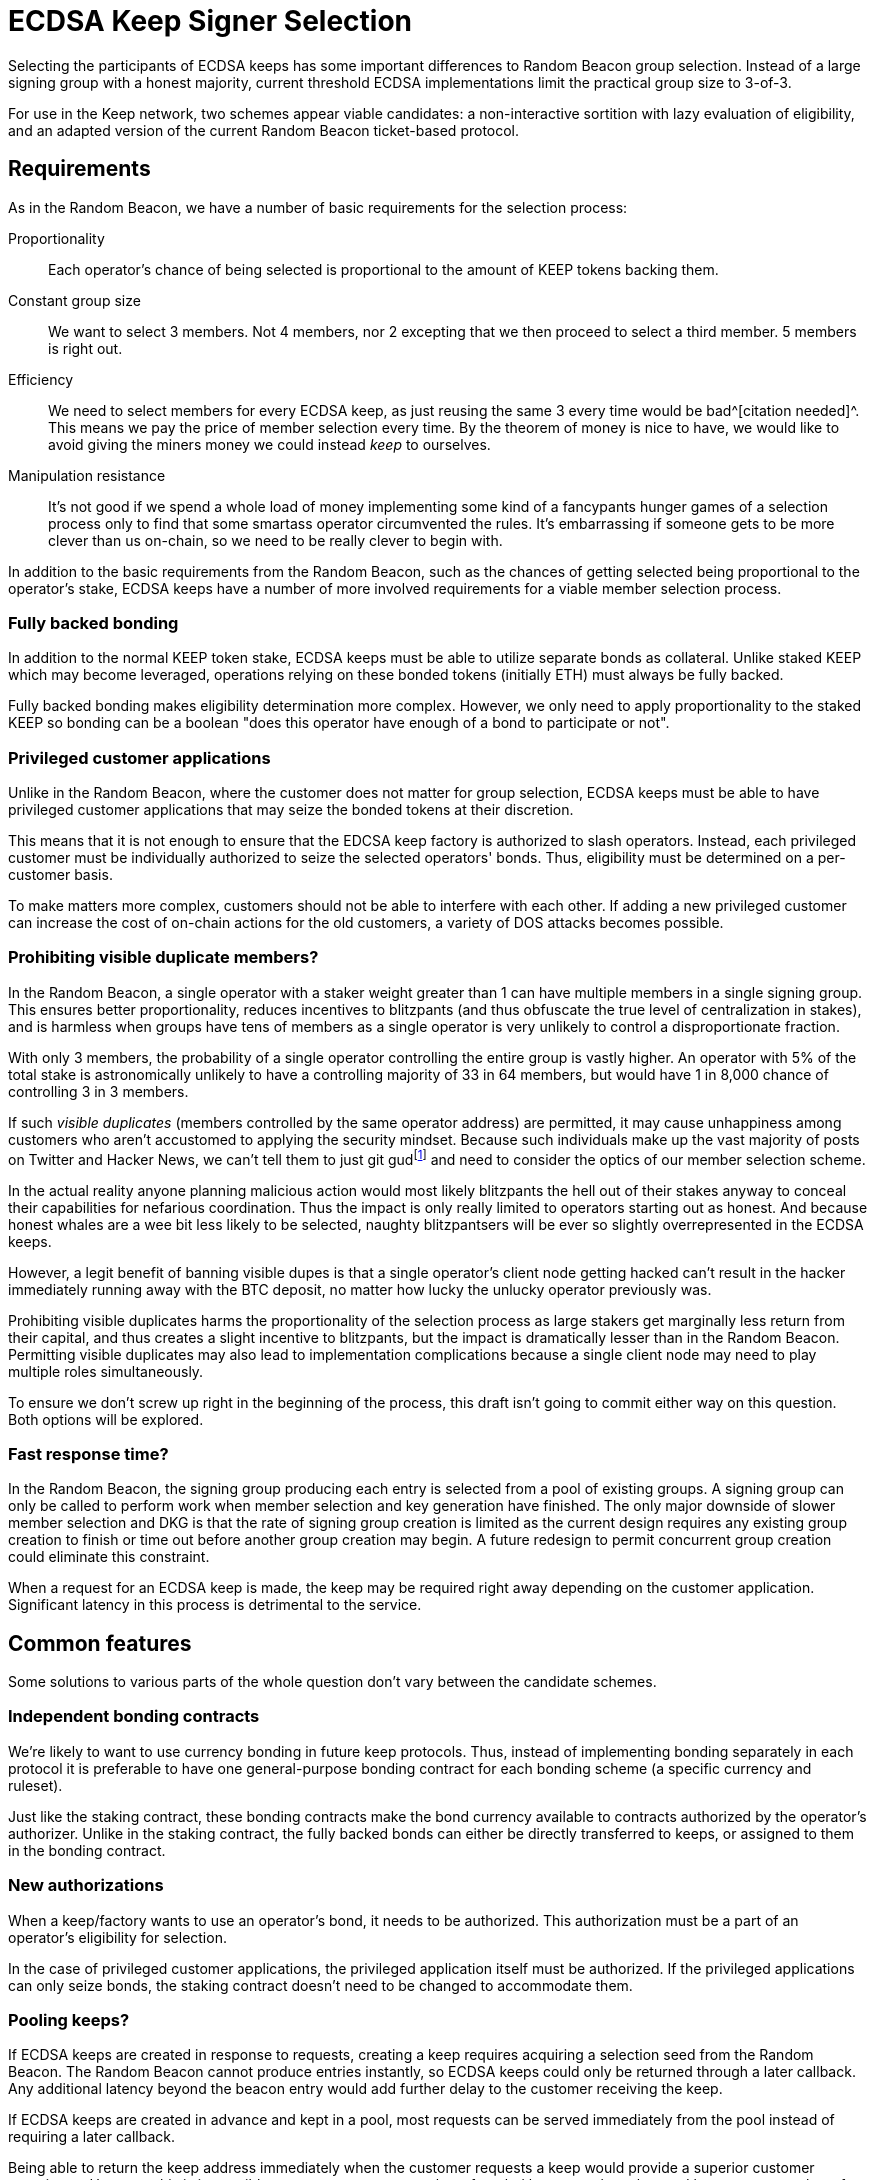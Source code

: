 = ECDSA Keep Signer Selection

Selecting the participants of ECDSA keeps
has some important differences to Random Beacon group selection.
Instead of a large signing group with a honest majority,
current threshold ECDSA implementations
limit the practical group size to 3-of-3.

For use in the Keep network,
two schemes appear viable candidates:
a non-interactive sortition with lazy evaluation of eligibility,
and an adapted version of the current Random Beacon ticket-based protocol.

== Requirements

As in the Random Beacon,
we have a number of basic requirements for the selection process:

Proportionality::
Each operator's chance of being selected
is proportional to the amount of KEEP tokens backing them.

Constant group size::
We want to select 3 members.
Not 4 members, nor 2 excepting that we then proceed to select a third member.
5 members is right out.

Efficiency::
We need to select members for every ECDSA keep,
as just reusing the same 3 every time would be bad^[citation needed]^.
This means we pay the price of member selection every time.
By the theorem of money is nice to have,
we would like to avoid
giving the miners money we could instead _keep_ to ourselves.

Manipulation resistance::
It's not good if we spend a whole load of money
implementing some kind of a fancypants hunger games of a selection process
only to find that some smartass operator circumvented the rules.
It's embarrassing if someone gets to be more clever than us on-chain,
so we need to be really clever to begin with.

In addition to the basic requirements from the Random Beacon,
such as the chances of getting selected
being proportional to the operator's stake,
ECDSA keeps have a number of more involved requirements
for a viable member selection process.

=== Fully backed bonding

In addition to the normal KEEP token stake,
ECDSA keeps must be able to utilize separate bonds as collateral.
Unlike staked KEEP which may become leveraged,
operations relying on these bonded tokens (initially ETH)
must always be fully backed.

Fully backed bonding makes eligibility determination more complex.
However, we only need to apply proportionality to the staked KEEP
so bonding can be a boolean
"does this operator have enough of a bond to participate or not".

=== Privileged customer applications

Unlike in the Random Beacon,
where the customer does not matter for group selection,
ECDSA keeps must be able to have privileged customer applications
that may seize the bonded tokens at their discretion.

This means that it is not enough to ensure
that the EDCSA keep factory is authorized to slash operators.
Instead, each privileged customer must be individually authorized
to seize the selected operators' bonds.
Thus, eligibility must be determined on a per-customer basis.

To make matters more complex,
customers should not be able to interfere with each other.
If adding a new privileged customer
can increase the cost of on-chain actions for the old customers,
a variety of DOS attacks becomes possible.

=== Prohibiting visible duplicate members?

In the Random Beacon,
a single operator with a staker weight greater than 1
can have multiple members in a single signing group.
This ensures better proportionality,
reduces incentives to blitzpants
(and thus obfuscate the true level of centralization in stakes),
and is harmless when groups have tens of members
as a single operator is very unlikely to control a disproportionate fraction.

With only 3 members,
the probability of a single operator controlling the entire group
is vastly higher.
An operator with 5% of the total stake
is astronomically unlikely to have a controlling majority
of 33 in 64 members,
but would have 1 in 8,000 chance of controlling 3 in 3 members.

If such _visible duplicates_
(members controlled by the same operator address)
are permitted,
it may cause unhappiness among customers
who aren't accustomed to applying the security mindset.
Because such individuals make up the vast majority
of posts on Twitter and Hacker News,
we can't tell them to just git gud{blank}footnote:willnotjust[
As per the theorem of _People Will Not Just_;
there is not a single instance in recorded history
of people having just,
and they certainly aren't going to start now
]
and need to consider the optics of our member selection scheme.

In the actual reality
anyone planning malicious action
would most likely blitzpants
the hell out of their stakes anyway
to conceal their capabilities for nefarious coordination.
Thus the impact is only really limited
to operators starting out as honest.
And because honest whales are a wee bit less likely to be selected,
naughty blitzpantsers will be ever so slightly overrepresented
in the ECDSA keeps.

However, a legit benefit of banning visible dupes
is that a single operator's client node getting hacked
can't result in the hacker immediately running away with the BTC deposit,
no matter how lucky the unlucky operator previously was.

Prohibiting visible duplicates
harms the proportionality of the selection process
as large stakers get marginally less return from their capital,
and thus creates a slight incentive to blitzpants,
but the impact is dramatically lesser than in the Random Beacon.
Permitting visible duplicates
may also lead to implementation complications
because a single client node may need to play multiple roles simultaneously.

To ensure we don't screw up right in the beginning of the process,
this draft isn't going to commit either way on this question.
Both options will be explored.

=== Fast response time?

In the Random Beacon,
the signing group producing each entry
is selected from a pool of existing groups.
A signing group can only be called to perform work
when member selection and key generation have finished.
The only major downside of slower member selection and DKG
is that the rate of signing group creation is limited
as the current design requires any existing group creation
to finish or time out before another group creation may begin.
A future redesign to permit concurrent group creation
could eliminate this constraint.

When a request for an ECDSA keep is made,
the keep may be required right away
depending on the customer application.
Significant latency in this process is detrimental to the service.

== Common features

Some solutions to various parts of the whole question
don't vary between the candidate schemes.

=== Independent bonding contracts

We're likely to want to use currency bonding in future keep protocols.
Thus, instead of implementing bonding separately in each protocol
it is preferable to have one general-purpose bonding contract
for each bonding scheme
(a specific currency and ruleset).

Just like the staking contract,
these bonding contracts make the bond currency available
to contracts authorized by the operator's authorizer.
Unlike in the staking contract,
the fully backed bonds can either be directly transferred to keeps,
or assigned to them in the bonding contract.

=== New authorizations

When a keep/factory wants to use an operator's bond,
it needs to be authorized.
This authorization must be a part of an operator's eligibility for selection.

In the case of privileged customer applications,
the privileged application itself must be authorized.
If the privileged applications can only seize bonds,
the staking contract doesn't need to be changed to accommodate them.

===  Pooling keeps?

If ECDSA keeps are created in response to requests,
creating a keep requires acquiring a selection seed from the Random Beacon.
The Random Beacon cannot produce entries instantly,
so ECDSA keeps could only be returned through a later callback.
Any additional latency beyond the beacon entry
would add further delay to the customer receiving the keep.

If ECDSA keeps are created in advance and kept in a pool,
most requests can be served immediately from the pool
instead of requiring a later callback.

Being able to return the keep address
immediately when the customer requests a keep
would provide a superior customer experience.
However, this is impossible to guarantee
as any number of pooled keeps
can be exhausted by a greater number of keep requests
in a sufficiently short period of time.
Thus, an interface that can return a keep immediately
would need to either error out when it cannot return a keep,
requiring the customer to request again later,
or to return a newly created keep in a callback
if one isn't immediately available.
In either case the customer application must be designed
to deal with the more complex scenario.

Another advantage of pooling keeps is that keeps can be created in batches.
Standard methods exist for deriving an arbitrary number of pseudorandom numbers
from a single high-entropy seed.
If a single entry from the Random Beacon is used
to create a large number of ECDSA keeps, e.g. 20,
the cost of the beacon entry is divided among them.

Additionally, selecting a larger number of members
and dividing them among the batched keeps
may affect the characteristics of the member selection scheme
either favorably or unfavorably.

== Adapted ticket scheme

- Authorization checks are simple to perform
- Relatively small gas cost overhead,
small _n_ requires less optimization than in the Beacon
- Existing implementation can mostly be reused
- Ticket submission takes time,
and small _n_ makes it slower (!!)

The Random Beacon currently uses a scheme
where each operator has a number of virtual stakers
equal to their staker weight
(total stake divided by the minimum stake to participate),
and each virtual staker gets assigned a pseudorandom _ticket_ value
in each group selection,
with a smaller ticket value being more valuable.
The operators then submit promising tickets on-chain,
and finally the lowest _n_ tickets are selected to form the group.
Eligibility for the group selection is checked on ticket submission,
and operators are given a reasonable amount of time to submit their tickets
so they can monitor the on-chain situation
to determine their likelihood of getting selected
and thus avoid submitting unnecessary tickets.

With slight adaptation
a ticket-based scheme would be suitable
for the unique requirements of ECDSA keeps.

=== Pros

A ticket-based scheme is a decent fit for ECDSA keeps
as it provides simple solutions to many of the requirements.
Operators' bond and authorization status can be queried
when they submit their tickets
along with the rest of the eligibility check.

The cost of ticket-based selection requiring _O(n)_ transactions
is kept in check by _n = 3_,
and tracking the _n_ best tickets during submission
is likewise rather simple and inexpensive.

The Random Beacon already has a working implementation of a ticket scheme
so ECDSA member selection could ship without much extra work.

=== Cons

The downsides of ticket-based selection
are mostly the same as in the Beacon;
submitting tickets costs gas, takes time,
and is vulnerable to censorship.
The main differences to the Beacon are
that the gas costs are somewhat less of an issue,
and that the time taken is more significant.

In the Random Beacon signing groups are created ahead of time
and only chosen to perform work
when they have finished their key generation.
ECDSA keeps are created in response to demand,
so having to wait for ticket submission is more problematic.

Even worse, when only 3 members are selected
the ticket submission itself has to be slower.
With a large _n_ the variability in the values of the _n_ best tickets
is substantially lower,
and the relative impact of a redundant ticket submission is lesser.
When only the 3 best tickets matter,
both the probability and the cost of redundant submission are higher.
To compensate for this,
the ticket submission period can't be dramatically shorter,
and may even need to be longer than in the Beacon.

An actor capable of censoring on-chain transactions
may be able to manipulate the outcome.
Attacks can be targeted by calculating other operators' ticket values.
Ticket schemes can be hardened
against targeted attacks that rely on pre-calculation
at the cost of higher gas expenses
by using a signature of the selection seed as the ticket value.
Miner censorship attacks aren't affected by this mitigation.

=== Batched selection

If ECDSA keeps are created in batches,
it has both positive and negative effects on ticket-based member selection.

The upside of selecting a larger number of members at once
is that the risk of redundant ticket submissions is lessened.
30 members do not require 10 times the ticket submission time as 3 members.

The downside is that the cost of ticket submission
scales with the number of members selected at once.
With 3 members tracking the 3 best tickets is simple and inexpensive.
Tracking and ordering the 60 best tickets
requires significantly more optimization.
Ticket-based selection has theoretically _O(n^2^)_ cost.

=== Implementation

As in the Beacon,
operators calculate and submit tickets.
Unlike the Beacon,
we only need to store the 3 best tickets
and can just read+compare each submitted ticket to all of them.

If we prohibit visible duplicate members
yet operator _P_ submits a ticket
while the best 3 tickets already have a ticket from _P_,
only the better of the two tickets is kept
and the other one is discarded.

Ticket-based selection has a practical cost floor of
_21,000 + 2,400 + 5,000 = 28,400_ gas per ticket
for _n = 3_
(transaction base fee + 3 read operations + 1 write).
The total cost floor is _85,200_ gas.

== Lazy non-interactive sortition

- Each privileged customer has its own sortition pool
and eligibility is checked when an operator is selected,
rejecting and removing ineligible operators from the pool
- Non-interactive sortition requires significant optimization
even with logarithmic data structures,
but once optimized is easily scalable for larger _n_
- Requires significant implementation work
- Provides instant results once the seed is received
and is less affected by censorship,
although malicious miners can still censor DKG result submissions

A logarithmic data structure could be used
to store the pool of eligible operators,
weighted by their stakes.
Sortition from the pool would be performed
without waiting for input from operators.

=== Lazy eligibility evaluation

Each pair of (keep factory, privileged customer)
would require its own sortition pool.
An operator enters a sortition pool by opting in.
The pool checks their eligible tokens
(including operator status and authorization to slash stakes),
and available bonding currency
(including authorization to seize bonds).
The operator pays the transaction fees for the pool update.

Keeping these pools up to date cannot be done eagerly
as proliferation of privileged customers
could be used to perform DOS attacks
by increasing the cost of such updates.
When a sortition pool prospectively selects an operator,
the selected operator's eligibility status and weight are checked
and, if necessary, updated in the sortition pool.
If the changes would be detrimental to the operator,
the operator selection is performed again with the updated input
to ensure correctness.

The number of operator selections required to get _n_ valid members
averages _n / (1 - e)_
where _e_ equals the fraction of weight in the pool
belonging to operators whose information is detrimentally out of date.
If 50% of the pool weight is outdated,
the average number of selections is 6,
roughly 2% of ECDSA keeps would require 12 or more operator selections,
and more than 20 selections would be extremely rare.
Sortition pools that are used more often would be less outdated.

=== Optimizing data structures

Even though logarithmic data structures are well-known,
the particular characteristics of Ethereum smart contracts
require specialized optimization
to make non-interactive sortition viable.

To enable weighted sortition,
each sortition pool would have a weighted tree
where each leaf stores an operator
and is labeled with the operator's sortition weight,
and each branch is labeled with the sum of the weights of its children.
To select an operator from the pool,
a pseudorandom number in _[0, W)_
(where _W_ is the total sortition weight of the tree)
is acquired and used to index into the tree.

==== Background

A single storage field in the EVM consists of 256 bits/32 bytes.
Data structures on the EVM are naturally sparse.
An implicit heap can eliminate the need for pointers
so the full capacity of each storage field can be used for content data.

KEEP tokens have 18 decimals and the total supply is 1,000,000,000 KEEP.
A precise token amount would require roughly 96 bits/12 bytes to store.
However, the minimum stake required to participate
is expected to be in the region of 1/100,000 of the total KEEP supply.

==== Unoptimized binary trees

Only a binary tree is possible with precise token amounts.
Even with a conservative estimate of minimum stake
at 62,000 KEEP (more than 1/16,384 of all KEEP)
the number of possible virtual stakers is roughly 2^14^.
The number of KEEP owned by each account
is expected to follow a power law distribution,
and the number of accounts holding at least 1/2^14^ of the total
is expected to be approximately 2^11^ to 2^14^.
Again taking the optimal case gives a height of 11 for a binary tree.
Updating a single node in the tree,
along with its path from the root,
would require up to 14 write operations at a cost of 55,000 ~ 70,000 gas.
Accessing a node in the tree
would similarly require up to 14 read operations at 8,800 ~ 11,200 gas.

==== Optimized higher arity trees

Instead of using the exact token amount,
each operator's sortition weight should use their staker weight
as in the Random Beacon group selection.
Because a staker weight exceeding 65,535
would represent catastrophic centralization in the network,
16 bits is sufficient for all practical purposes
even if the minimum stake is somewhat less than 10,000 KEEP.

A storage field can hold 16 values of 16 bits.
This gives a theoretical ceiling of 1,048,560 possible virtual stakers
for a node containing the weights of its 16 children. 
With a pessimal distribution of child nodes' weights,
524,288 virtual stakers can be accommodated.
The maximum permitted staker weight of 65,535
represents approximately 13% of all tokens in the pessimal distribution.
Assuming each staker divides their staked tokens
equally between two different operators
as recommended for smooth upgrades,
a single actor following best practices would need to hold 25% of all KEEP
to be affected by the staker weight cap of 16 bits.
Such an actor would already be a threat to the Keep network
and we have no need to accommodate them,
so all child nodes can be capped to 16 bits without issues.

===== Version A: up to 524,288 virtual stakers

If the tree is instead packed optimally using `uint16`,
we get the following numbers of nodes per level:

. 1
. 16
. 256
. 4,096
. 65,536
. 1,048,576

A 16-ary tree of height 6 is sufficient to hold all possible operators
within the limits of the pessimal distribution of 16-bit weights.
Updating a path in this tree would only use up to 30,000 gas,
and accessing a node would cost at most 4,800 gas.

The minimum stake must be at least 1,910 KEEP.

A branch node consists of `{uint16[16] children}`
where each field is the weight of its corresponding child.
A weight of `0` means the child node is empty.

A leaf node consists of `{uint16 weight; address operator}`.

===== Version B: up to 131,072 virtual stakers

If the minimum stake to participate
is at least 7,630 KEEP (more than 1/131,072 of the total supply)
the height of the tree can be reduced to 5
by using `uint8` for the children of level 4 branches,
with the width of level 5 being 131,072.
Operators with more than 255 times the minimum stake
would be held in leaves of level 4 or less.
Because there can be at most 512 such operators,
level 4 is wide enough to hold them.

A branch on levels 1 to 3 consists of `{uint16[16] children}`,
while a branch on level 4 consists of `{uint8[32] children}`.

A leaf consists of `{0x0000; uint16 weight; address operator}`.

To make the magic number `0x0000` useful
at distinguishing leaves from branches,
it is necessary to enforce the invariant
that the first child of a branch may not be empty.
If the first child of a branch is deleted,
another child must be moved into the first position.

===== Version C: up to 65,536 virtual stakers

If the minimum stake is at least 15,260 KEEP
(at most 65,536 virtual stakers),
a tree of height 5 can be used without the special cases of _version B_.
Branches and leaves are as in _version A_.

==== Metadata

===== Empty node locations

To help insert operators into the tree,
there should be lists for levels 2 to 5 (_version A_)
or 2 to 4 (_version B & C_)
containing the branches with empty children on that level.

===== Operators' tree positions?

In addition to the weighted tree,
a sortition pool may have a `mapping(address operator => uint) treePosition`
to help locate operators in the tree.
However, because of the lazy updates this is not strictly necessary.

==== Operations

===== Insertion

Inserting a new operator into the tree
is performed in the leftmost empty node of the appropriate level
whose level 2 ancestor's weight would not overflow
from the addition of the new operator.
The weights of the node's ancestors are updated,
and if the parent node's children are now full
it is removed from the list of branches with empty children.

===== Selection

The total weight of the tree _W_ can either be stored separately
or calculated by summing the weights of the root's children.

An entry _V_ is requested from the Random Beacon,
and an index _i_ in the range _[0, W)_ is derived from _V_
using a standard algorithm for secure integers in an arbitrary interval.
Using `i = V % W` is not safe and will lead to biasing the results,
summoning demons from hell,
and embarrassing the entire company on Twitter and Hacker News.

At a branch node,
if _i_ is less than the first child's weight _w~1~_
the first child is entered;
otherwise _i -= w~1~_
and is compared to the second child's weight _w~2~_
and so on until a leaf is reached.

The address _P_ in the leaf is the _prospective selected operator_,
with weight _w~P~_.

The staking contract is queried to get the eligible stake of _P_,
and the up-to-date weight _W'~P~_ is calculated.

If _W'~P~ = W~P~_, the weight is up to date and we proceed.

If _W'~P~ > W~P~_, something funny is going on
because the current spec doesn't include
increasing the staked tokens of an operator after the operator has been created
but if this is the future and we're doing that now
we proceed but also queue the weight for updating.

If _W'~P~ < W~P~_, we queue the weight for updating
and because the update would be in a direction detrimental to the operator,
we also queue a new operator selection with the same _i_
once we're done with the update.
If _W'~P~ == 0_, the operator _P_ is queued for deletion
and we don't bother querying the bond.

Then we query the bonding contract to get the available bond _B~P~_
and compare it to the minimum bond _B_:

If _B~P~ < B_, we queue the operator for deletion
and queue a new selection with _i_
after _P_ is deleted from the sortition pool.

If _B~P~ >= B_ and we previously queued a new selection,
we perform the queued update and selection.

If _B =< B~P~ < 2B_ and we previously proceeded,
the operator _P_ is selected but they don't have enough bond to stay eligible
so _P_ is deleted from the sortition pool.

If _B~P~ >= 2B_ and we previously proceeded,
the operator _P_ is selected and they have enough bond to stay in the pool.
We then perform queued updates, if any.

=== Batched keep creation

Unlike ticket-based selection,
selecting a larger number of members at once
does not have a significant impact on tree-based sortition pools.
